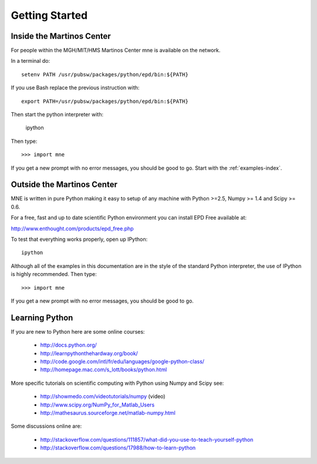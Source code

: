 .. _getting_started:

Getting Started
===============

Inside the Martinos Center
--------------------------
For people within the MGH/MIT/HMS Martinos Center mne is available on the network.

In a terminal do::

    setenv PATH /usr/pubsw/packages/python/epd/bin:${PATH}

If you use Bash replace the previous instruction with::

    export PATH=/usr/pubsw/packages/python/epd/bin:${PATH}

Then start the python interpreter with:

    ipython

Then type::

    >>> import mne

If you get a new prompt with no error messages, you should be good to go.
Start with the :ref:`examples-index`.

Outside the Martinos Center
---------------------------

MNE is written in pure Python making it easy to setup of
any machine with Python >=2.5, Numpy >= 1.4 and Scipy >= 0.6.

For a free, fast and up to date scientific Python environment you
can install EPD Free available at:

http://www.enthought.com/products/epd_free.php

To test that everything works properly, open up IPython::

    ipython

Although all of the examples in this documentation are in the style
of the standard Python interpreter, the use of IPython is highly
recommended.  Then type::

    >>> import mne

If you get a new prompt with no error messages, you should be good to go.

Learning Python
---------------

If you are new to Python here are some online courses:

    * http://docs.python.org/

    * http://learnpythonthehardway.org/book/

    * http://code.google.com/intl/fr/edu/languages/google-python-class/

    * http://homepage.mac.com/s_lott/books/python.html

More specific tutorials on scientific computing with Python using Numpy and Scipy see:

    * http://showmedo.com/videotutorials/numpy (video)

    * http://www.scipy.org/NumPy_for_Matlab_Users

    * http://mathesaurus.sourceforge.net/matlab-numpy.html

Some discussions online are:

    * http://stackoverflow.com/questions/111857/what-did-you-use-to-teach-yourself-python

    * http://stackoverflow.com/questions/17988/how-to-learn-python
